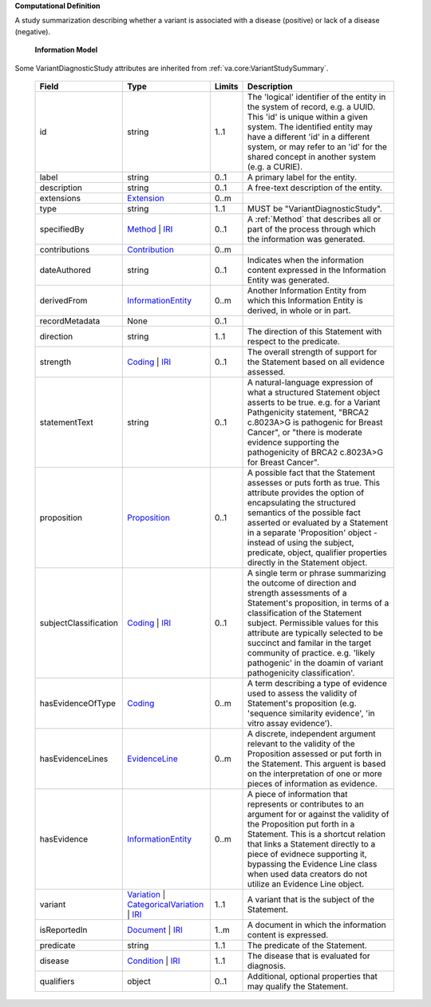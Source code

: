 **Computational Definition**

A study summarization describing whether a variant is associated with a disease (positive) or lack of a disease (negative).

    **Information Model**
    
Some VariantDiagnosticStudy attributes are inherited from :ref:`va.core:VariantStudySummary`.

    .. list-table::
       :class: clean-wrap
       :header-rows: 1
       :align: left
       :widths: auto
       
       *  - Field
          - Type
          - Limits
          - Description
       *  - id
          - string
          - 1..1
          - The 'logical' identifier of the entity in the system of record, e.g. a UUID. This 'id' is  unique within a given system. The identified entity may have a different 'id' in a different  system, or may refer to an 'id' for the shared concept in another system (e.g. a CURIE).
       *  - label
          - string
          - 0..1
          - A primary label for the entity.
       *  - description
          - string
          - 0..1
          - A free-text description of the entity.
       *  - extensions
          - `Extension <../../core-im/../../gks-common/core.json#/$defs/Extension>`_
          - 0..m
          - 
       *  - type
          - string
          - 1..1
          - MUST be "VariantDiagnosticStudy".
       *  - specifiedBy
          - `Method <../../core-im/core.json#/$defs/Method>`_ | `IRI <../../gks-common/core.json#/$defs/IRI>`_
          - 0..1
          - A :ref:`Method` that describes all or part of the process through which the information was generated.
       *  - contributions
          - `Contribution <../../core-im/core.json#/$defs/Contribution>`_
          - 0..m
          - 
       *  - dateAuthored
          - string
          - 0..1
          - Indicates when the information content expressed in the Information Entity was generated.
       *  - derivedFrom
          - `InformationEntity <../../core-im/core.json#/$defs/InformationEntity>`_
          - 0..m
          - Another Information Entity from which this Information Entity is derived, in whole or in part.
       *  - recordMetadata
          - None
          - 0..1
          - 
       *  - direction
          - string
          - 1..1
          - The direction of this Statement with respect to the predicate.
       *  - strength
          - `Coding <../../gks-common/core.json#/$defs/Coding>`_ | `IRI <../../gks-common/core.json#/$defs/IRI>`_
          - 0..1
          - The overall strength of support for the Statement based on all evidence assessed.
       *  - statementText
          - string
          - 0..1
          - A natural-language expression of what a structured Statement object asserts to be true.  e.g. for a Variant Pathgenicity statement, "BRCA2 c.8023A>G is pathogenic for Breast  Cancer", or "there is moderate evidence supporting the pathogenicity of BRCA2 c.8023A>G  for Breast Cancer".
       *  - proposition
          - `Proposition <../../core-im/core.json#/$defs/Proposition>`_
          - 0..1
          - A possible fact that the Statement assesses or puts forth as true. This attribute provides  the option of encapsulating the structured semantics of the possible fact asserted or  evaluated by a Statement in a separate 'Proposition' object - instead of using the subject,  predicate, object, qualifier properties directly in the Statement object.
       *  - subjectClassification
          - `Coding <../../gks-common/core.json#/$defs/Coding>`_ | `IRI <../../gks-common/core.json#/$defs/IRI>`_
          - 0..1
          - A single term or phrase summarizing the outcome of direction and strength assessments of a Statement's proposition, in terms of a classification of the Statement subject. Permissible values for this attribute are typically  selected to be succinct and familar in the target community of practice. e.g.  'likely pathogenic' in the doamin of variant pathogenicity classification'.
       *  - hasEvidenceOfType
          - `Coding <../../gks-common/core.json#/$defs/Coding>`_
          - 0..m
          - A term describing a type of evidence used to assess the validity of Statement's proposition (e.g. 'sequence similarity evidence', 'in vitro assay evidence').    
       *  - hasEvidenceLines
          - `EvidenceLine <../../core-im/core.json#/$defs/EvidenceLine>`_
          - 0..m
          - A discrete, independent argument relevant to the validity of the Proposition assessed or  put forth in the Statement. This arguent is based on the interpretation of one or more  pieces of information as evidence.
       *  - hasEvidence
          - `InformationEntity <../../core-im/core.json#/$defs/InformationEntity>`_
          - 0..m
          - A piece of information that represents or contributes to an argument for or against the  validity of the Proposition put forth in a Statement. This is a shortcut relation that links  a Statement directly to a piece of evidnece supporting it, bypassing the Evidence Line class  when used data creators do not utilize an Evidence Line object.
       *  - variant
          - `Variation <../../vrs/vrs.json#/$defs/Variation>`_ | `CategoricalVariation <../../catvrs/catvrs.json#/$defs/CategoricalVariation>`_ | `IRI <../../gks-common/core.json#/$defs/IRI>`_
          - 1..1
          - A variant that is the subject of the Statement.
       *  - isReportedIn
          - `Document <../../core-im/core.json#/$defs/Document>`_ | `IRI <../../gks-common/core.json#/$defs/IRI>`_
          - 1..m
          - A document in which the information content is expressed.
       *  - predicate
          - string
          - 1..1
          - The predicate of the Statement.
       *  - disease
          - `Condition <../../../gks-common/conditions.json#/$defs/Condition>`_ | `IRI <../../../gks-common/core.json#/$defs/IRI>`_
          - 1..1
          - The disease that is evaluated for diagnosis.
       *  - qualifiers
          - object
          - 0..1
          - Additional, optional properties that may qualify the Statement.
